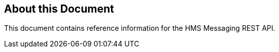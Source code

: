 == About this Document
This document contains reference information for the HMS Messaging REST API. 

